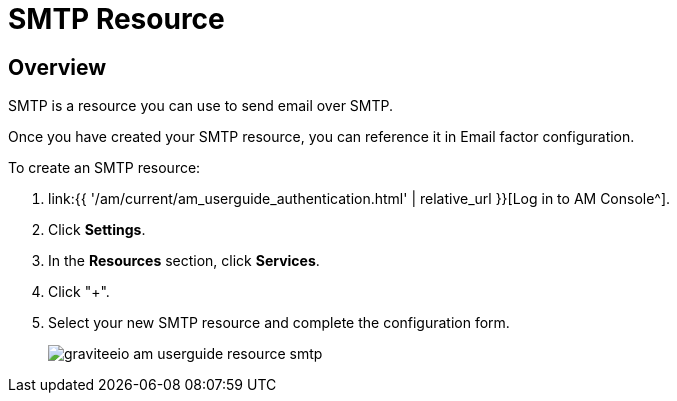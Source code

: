 = SMTP Resource
:page-sidebar: am_3_x_sidebar
:page-permalink: am/current/am_userguide_resources_smtp.html
:page-folder: am/user-guide
:page-layout: am

== Overview

SMTP is a resource you can use to send email over SMTP.

Once you have created your SMTP resource, you can reference it in Email factor configuration.

To create an SMTP resource: 

. link:{{ '/am/current/am_userguide_authentication.html' | relative_url }}[Log in to AM Console^].
. Click *Settings*.
. In the *Resources* section, click *Services*.
. Click "+".
. Select your new SMTP resource and complete the configuration form.
+

image::{% link images/am/current/graviteeio-am-userguide-resource-smtp.png %}[]
